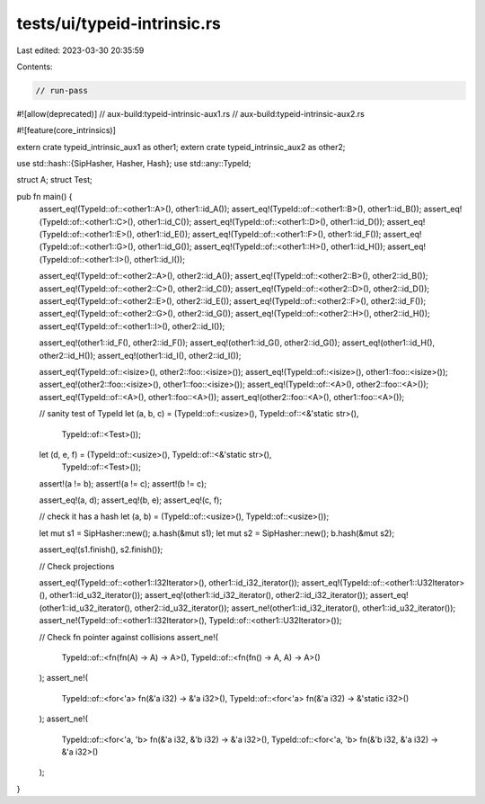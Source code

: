 tests/ui/typeid-intrinsic.rs
============================

Last edited: 2023-03-30 20:35:59

Contents:

.. code-block:: rs

    // run-pass

#![allow(deprecated)]
// aux-build:typeid-intrinsic-aux1.rs
// aux-build:typeid-intrinsic-aux2.rs

#![feature(core_intrinsics)]

extern crate typeid_intrinsic_aux1 as other1;
extern crate typeid_intrinsic_aux2 as other2;

use std::hash::{SipHasher, Hasher, Hash};
use std::any::TypeId;

struct A;
struct Test;

pub fn main() {
    assert_eq!(TypeId::of::<other1::A>(), other1::id_A());
    assert_eq!(TypeId::of::<other1::B>(), other1::id_B());
    assert_eq!(TypeId::of::<other1::C>(), other1::id_C());
    assert_eq!(TypeId::of::<other1::D>(), other1::id_D());
    assert_eq!(TypeId::of::<other1::E>(), other1::id_E());
    assert_eq!(TypeId::of::<other1::F>(), other1::id_F());
    assert_eq!(TypeId::of::<other1::G>(), other1::id_G());
    assert_eq!(TypeId::of::<other1::H>(), other1::id_H());
    assert_eq!(TypeId::of::<other1::I>(), other1::id_I());

    assert_eq!(TypeId::of::<other2::A>(), other2::id_A());
    assert_eq!(TypeId::of::<other2::B>(), other2::id_B());
    assert_eq!(TypeId::of::<other2::C>(), other2::id_C());
    assert_eq!(TypeId::of::<other2::D>(), other2::id_D());
    assert_eq!(TypeId::of::<other2::E>(), other2::id_E());
    assert_eq!(TypeId::of::<other2::F>(), other2::id_F());
    assert_eq!(TypeId::of::<other2::G>(), other2::id_G());
    assert_eq!(TypeId::of::<other2::H>(), other2::id_H());
    assert_eq!(TypeId::of::<other1::I>(), other2::id_I());

    assert_eq!(other1::id_F(), other2::id_F());
    assert_eq!(other1::id_G(), other2::id_G());
    assert_eq!(other1::id_H(), other2::id_H());
    assert_eq!(other1::id_I(), other2::id_I());

    assert_eq!(TypeId::of::<isize>(), other2::foo::<isize>());
    assert_eq!(TypeId::of::<isize>(), other1::foo::<isize>());
    assert_eq!(other2::foo::<isize>(), other1::foo::<isize>());
    assert_eq!(TypeId::of::<A>(), other2::foo::<A>());
    assert_eq!(TypeId::of::<A>(), other1::foo::<A>());
    assert_eq!(other2::foo::<A>(), other1::foo::<A>());

    // sanity test of TypeId
    let (a, b, c) = (TypeId::of::<usize>(), TypeId::of::<&'static str>(),
                     TypeId::of::<Test>());
    let (d, e, f) = (TypeId::of::<usize>(), TypeId::of::<&'static str>(),
                     TypeId::of::<Test>());

    assert!(a != b);
    assert!(a != c);
    assert!(b != c);

    assert_eq!(a, d);
    assert_eq!(b, e);
    assert_eq!(c, f);

    // check it has a hash
    let (a, b) = (TypeId::of::<usize>(), TypeId::of::<usize>());

    let mut s1 = SipHasher::new();
    a.hash(&mut s1);
    let mut s2 = SipHasher::new();
    b.hash(&mut s2);

    assert_eq!(s1.finish(), s2.finish());

    // Check projections

    assert_eq!(TypeId::of::<other1::I32Iterator>(), other1::id_i32_iterator());
    assert_eq!(TypeId::of::<other1::U32Iterator>(), other1::id_u32_iterator());
    assert_eq!(other1::id_i32_iterator(), other2::id_i32_iterator());
    assert_eq!(other1::id_u32_iterator(), other2::id_u32_iterator());
    assert_ne!(other1::id_i32_iterator(), other1::id_u32_iterator());
    assert_ne!(TypeId::of::<other1::I32Iterator>(), TypeId::of::<other1::U32Iterator>());

    // Check fn pointer against collisions
    assert_ne!(
        TypeId::of::<fn(fn(A) -> A) -> A>(),
        TypeId::of::<fn(fn() -> A, A) -> A>()
    );
    assert_ne!(
        TypeId::of::<for<'a> fn(&'a i32) -> &'a i32>(),
        TypeId::of::<for<'a> fn(&'a i32) -> &'static i32>()
    );
    assert_ne!(
        TypeId::of::<for<'a, 'b> fn(&'a i32, &'b i32) -> &'a i32>(),
        TypeId::of::<for<'a, 'b> fn(&'b i32, &'a i32) -> &'a i32>()
    );
}



